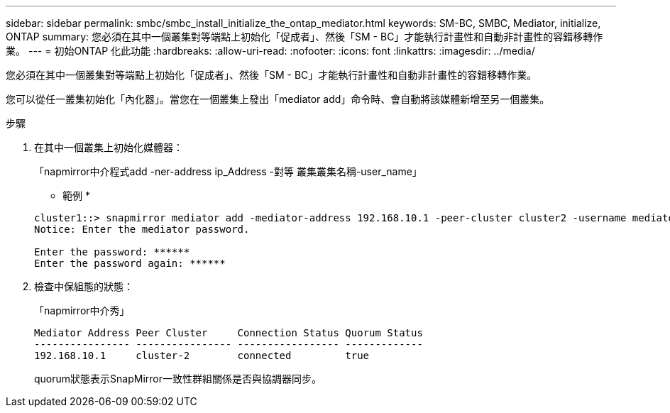 ---
sidebar: sidebar 
permalink: smbc/smbc_install_initialize_the_ontap_mediator.html 
keywords: SM-BC, SMBC, Mediator, initialize, ONTAP 
summary: 您必須在其中一個叢集對等端點上初始化「促成者」、然後「SM - BC」才能執行計畫性和自動非計畫性的容錯移轉作業。 
---
= 初始ONTAP 化此功能
:hardbreaks:
:allow-uri-read: 
:nofooter: 
:icons: font
:linkattrs: 
:imagesdir: ../media/


[role="lead"]
您必須在其中一個叢集對等端點上初始化「促成者」、然後「SM - BC」才能執行計畫性和自動非計畫性的容錯移轉作業。

您可以從任一叢集初始化「內化器」。當您在一個叢集上發出「mediator add」命令時、會自動將該媒體新增至另一個叢集。

.步驟
. 在其中一個叢集上初始化媒體器：
+
「napmirror中介程式add -ner-address ip_Address -對等 叢集叢集名稱-user_name」

+
* 範例 *

+
....
cluster1::> snapmirror mediator add -mediator-address 192.168.10.1 -peer-cluster cluster2 -username mediatoradmin
Notice: Enter the mediator password.

Enter the password: ******
Enter the password again: ******
....
. 檢查中保組態的狀態：
+
「napmirror中介秀」

+
....
Mediator Address Peer Cluster     Connection Status Quorum Status
---------------- ---------------- ----------------- -------------
192.168.10.1     cluster-2        connected         true
....
+
quorum狀態表示SnapMirror一致性群組關係是否與協調器同步。


